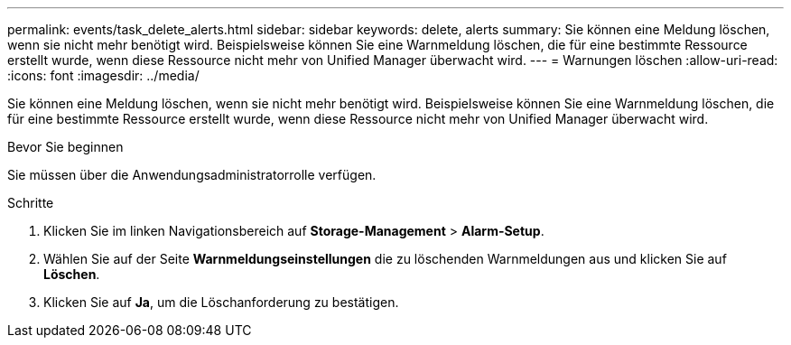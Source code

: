 ---
permalink: events/task_delete_alerts.html 
sidebar: sidebar 
keywords: delete, alerts 
summary: Sie können eine Meldung löschen, wenn sie nicht mehr benötigt wird. Beispielsweise können Sie eine Warnmeldung löschen, die für eine bestimmte Ressource erstellt wurde, wenn diese Ressource nicht mehr von Unified Manager überwacht wird. 
---
= Warnungen löschen
:allow-uri-read: 
:icons: font
:imagesdir: ../media/


[role="lead"]
Sie können eine Meldung löschen, wenn sie nicht mehr benötigt wird. Beispielsweise können Sie eine Warnmeldung löschen, die für eine bestimmte Ressource erstellt wurde, wenn diese Ressource nicht mehr von Unified Manager überwacht wird.

.Bevor Sie beginnen
Sie müssen über die Anwendungsadministratorrolle verfügen.

.Schritte
. Klicken Sie im linken Navigationsbereich auf *Storage-Management* > *Alarm-Setup*.
. Wählen Sie auf der Seite *Warnmeldungseinstellungen* die zu löschenden Warnmeldungen aus und klicken Sie auf *Löschen*.
. Klicken Sie auf *Ja*, um die Löschanforderung zu bestätigen.

